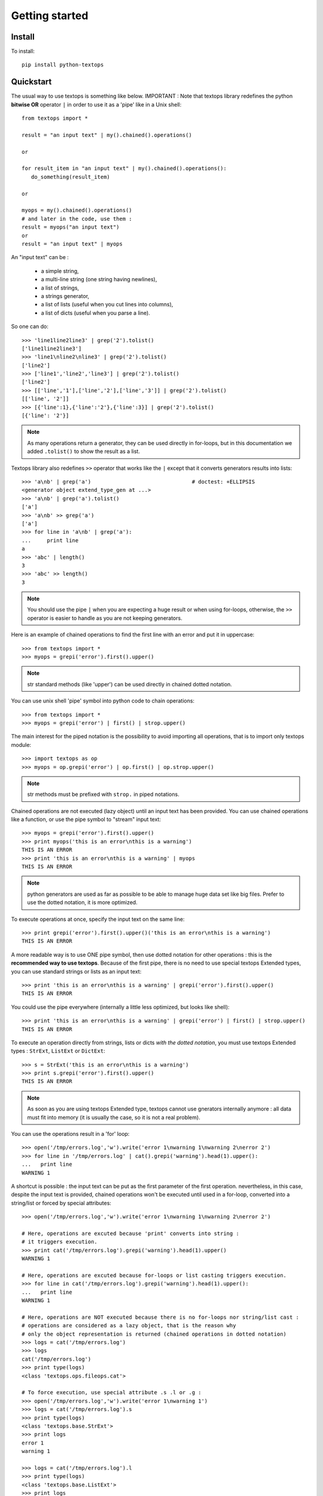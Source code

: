 ..
   Created : 2015-11-04

   @author: Eric Lapouyade


===============
Getting started
===============


Install
-------

To install::

    pip install python-textops

Quickstart
----------

The usual way to use textops is something like below. IMPORTANT : Note that textops library redefines
the python **bitwise OR** operator ``|`` in order to use it as a 'pipe' like in a Unix shell::

   from textops import *

   result = "an input text" | my().chained().operations()

   or

   for result_item in "an input text" | my().chained().operations():
      do_something(result_item)

   or

   myops = my().chained().operations()
   # and later in the code, use them :
   result = myops("an input text")
   or
   result = "an input text" | myops

An "input text" can be :

   * a simple string,
   * a multi-line string (one string having newlines),
   * a list of strings,
   * a strings generator,
   * a list of lists (useful when you cut lines into columns),
   * a list of dicts (useful when you parse a line).

So one can do::

   >>> 'line1line2line3' | grep('2').tolist()
   ['line1line2line3']
   >>> 'line1\nline2\nline3' | grep('2').tolist()
   ['line2']
   >>> ['line1','line2','line3'] | grep('2').tolist()
   ['line2']
   >>> [['line','1'],['line','2'],['line','3']] | grep('2').tolist()
   [['line', '2']]
   >>> [{'line':1},{'line':'2'},{'line':3}] | grep('2').tolist()
   [{'line': '2'}]

.. note::

   As many operations return a generator, they can be used directly in for-loops, but in this
   documentation we added ``.tolist()`` to show the result as a list.

Textops library also redefines ``>>`` operator that works like the ``|`` except that it converts
generators results into lists::

   >>> 'a\nb' | grep('a')                                # doctest: +ELLIPSIS
   <generator object extend_type_gen at ...>
   >>> 'a\nb' | grep('a').tolist()
   ['a']
   >>> 'a\nb' >> grep('a')
   ['a']
   >>> for line in 'a\nb' | grep('a'):
   ...     print line
   a
   >>> 'abc' | length()
   3
   >>> 'abc' >> length()
   3

.. note::

   You should use the pipe ``|`` when you are expecting a huge result or when using for-loops,
   otherwise, the ``>>`` operator is easier to handle as you are not keeping generators.

Here is an example of chained operations to find the first line with an error and put it in uppercase::

   >>> from textops import *
   >>> myops = grepi('error').first().upper()

.. note::

   str standard methods (like 'upper') can be used directly in chained dotted notation.

You can use unix shell 'pipe' symbol into python code to chain operations::

   >>> from textops import *
   >>> myops = grepi('error') | first() | strop.upper()

The main interest for the piped notation is the possibility to avoid importing all operations,
that is to import only textops module::

   >>> import textops as op
   >>> myops = op.grepi('error') | op.first() | op.strop.upper()

.. note::

   str methods must be prefixed with ``strop.`` in piped notations.

Chained operations are not executed (lazy object) until an input text has been provided. You can
use chained operations like a function, or use the pipe symbol to "stream" input text::

   >>> myops = grepi('error').first().upper()
   >>> print myops('this is an error\nthis is a warning')
   THIS IS AN ERROR
   >>> print 'this is an error\nthis is a warning' | myops
   THIS IS AN ERROR

.. note::

   python generators are used as far as possible to be able to manage huge data set like big files.
   Prefer to use the dotted notation, it is more optimized.

To execute operations at once, specify the input text on the same line::

   >>> print grepi('error').first().upper()('this is an error\nthis is a warning')
   THIS IS AN ERROR

A more readable way is to use ONE pipe symbol, then use dotted notation for other operations :
this is the **recommended way to use textops**. Because of the first pipe, there is no need to use
special textops Extended types, you can use standard strings or lists as an input text::

   >>> print 'this is an error\nthis is a warning' | grepi('error').first().upper()
   THIS IS AN ERROR

You could use the pipe everywhere (internally a little less optimized, but looks like shell)::

   >>> print 'this is an error\nthis is a warning' | grepi('error') | first() | strop.upper()
   THIS IS AN ERROR

To execute an operation directly from strings, lists or dicts *with the dotted notation*,
you must use textops Extended types : ``StrExt``, ``ListExt`` or ``DictExt``::

   >>> s = StrExt('this is an error\nthis is a warning')
   >>> print s.grepi('error').first().upper()
   THIS IS AN ERROR

.. note::

   As soon as you are using textops Extended type, textops cannot use gnerators internally anymore :
   all data must fit into memory (it is usually the case, so it is not a real problem).

You can use the operations result in a 'for' loop::

   >>> open('/tmp/errors.log','w').write('error 1\nwarning 1\nwarning 2\nerror 2')
   >>> for line in '/tmp/errors.log' | cat().grepi('warning').head(1).upper():
   ...   print line
   WARNING 1

A shortcut is possible : the input text can be put as the first parameter of the first operation.
nevertheless, in this case, despite the input text is provided, chained operations won't be executed
until used in a for-loop, converted into a string/list or forced by special attributes::

   >>> open('/tmp/errors.log','w').write('error 1\nwarning 1\nwarning 2\nerror 2')

   # Here, operations are excuted because 'print' converts into string :
   # it triggers execution.
   >>> print cat('/tmp/errors.log').grepi('warning').head(1).upper()
   WARNING 1

   # Here, operations are excuted because for-loops or list casting triggers execution.
   >>> for line in cat('/tmp/errors.log').grepi('warning').head(1).upper():
   ...   print line
   WARNING 1

   # Here, operations are NOT executed because there is no for-loops nor string/list cast :
   # operations are considered as a lazy object, that is the reason why
   # only the object representation is returned (chained operations in dotted notation)
   >>> logs = cat('/tmp/errors.log')
   >>> logs
   cat('/tmp/errors.log')
   >>> print type(logs)
   <class 'textops.ops.fileops.cat'>

   # To force execution, use special attribute .s .l or .g :
   >>> open('/tmp/errors.log','w').write('error 1\nwarning 1')
   >>> logs = cat('/tmp/errors.log').s
   >>> print type(logs)
   <class 'textops.base.StrExt'>
   >>> print logs
   error 1
   warning 1

   >>> logs = cat('/tmp/errors.log').l
   >>> print type(logs)
   <class 'textops.base.ListExt'>
   >>> print logs
   ['error 1', 'warning 1']

   >>> logs = cat('/tmp/errors.log').g
   >>> print type(logs)
   <type 'generator'>
   >>> print list(logs)
   ['error 1', 'warning 1']

.. note::

   | ``.s`` : execute operations and get a string
   | ``.l`` : execute operations and get a list of strings
   | ``.g`` : execute operations and get a generator of strings

your input text can be a list::

   >>> print ['this is an error','this is a warning'] | grepi('error').first().upper()
   THIS IS AN ERROR

textops works also on list of lists (you can optionally grep on a specific column)::

   >>> l = ListExt([['this is an','error'],['this is a','warning']])
   >>> print l.grepi('error',1).first().upper()
   ['THIS IS AN', 'ERROR']

... or a list of dicts (you can optionally grep on a specific key)::

   >>> l = ListExt([{ 'msg':'this is an', 'level':'error'},
   ... {'msg':'this is a','level':'warning'}])
   >>> print l.grepi('error','level').first()
   {'msg': 'this is an', 'level': 'error'}

textops provides DictExt class that has got the attribute access functionnality::

   >>> d = DictExt({ 'a' : { 'b' : 'this is an error\nthis is a warning'}})
   >>> print d.a.b.grepi('error').first().upper()
   THIS IS AN ERROR

If attributes are reserved or contains space, one can use normal form::

   >>> d = DictExt({ 'this' : { 'is' : { 'a' : {'very deep' : { 'dict' : 'yes it is'}}}}})
   >>> print d.this['is'].a['very deep'].dict
   yes it is

You can use dotted notation for setting information in dict BUT only on one level at a time::

   >>> d = DictExt()
   >>> d.a = DictExt()
   >>> d.a.b = 'this is my logging data'
   >>> print d
   {'a': {'b': 'this is my logging data'}}

You saw ``cat``, ``grep``, ``first``, ``head`` and ``upper``, but there are many more operations available.

Read The Fabulous Manual !

Run tests
---------

Many doctests as been developped, you can run them this way::

   cd tests
   python ./runtests.py

Build documentation
-------------------

An already compiled and up-to-date documentation should be available `here <http://python-textops.readthedocs.org>`_.
Nevertheless, one can build the documentation :

For HTML::

   cd docs
   make html
   cd _build/html
   firefox ./index.html

For PDF, you may have to install some linux packages::

   sudo apt-get install texlive-latex-recommended texlive-latex-extra
   sudo apt-get install texlive-latex-base preview-latex-style lacheck tipa

   cd docs
   make latexpdf
   cd _build/latex
   evince python-textops.pdf   (evince is a PDF reader)

* :ref:`genindex`
* :ref:`modindex`
* :ref:`search`

